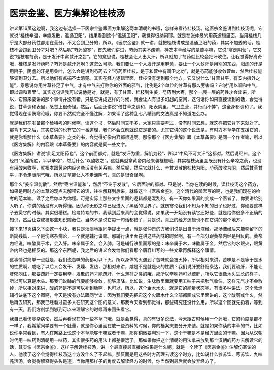 医宗金鉴、医方集解论桂枝汤
-------------------------------

讲义第16页这边啊，我这边有选择一下医宗金鉴跟医方集解这两本清朝的书哦，怎样来看待桂枝汤。这医宗金鉴讲到桂枝汤呢，它就说“桂枝辛温，辛能发散，温通卫阳”。结果看到这个“温通卫阳”，我觉得很纳闷耶。就是在张仲景的用药逻辑里面，当用桂枝几乎是大部分药性都走在营分，不太会到卫分的，所以，《医宗金鉴》就一讲，就把桂枝讲成是温通卫阳的药，其实不加姜的话，桂枝不会跑到卫分才对吧？然后呢“芍药酸寒”，首先我们讲过，芍药其实不酸嘛，神农本草经写的是苦平嘛，它说“寒走阴营”，它又说“桂枝君芍药，是于发汗中寓敛汗之旨”。它的意思说，桂枝会让人出大汗，所以就加了芍药就比较会把汗收住。让我觉得好离奇哦，桂枝是发汗药吗？芍药是敛汗药啊？这怎么可能，我们要让一个人发汗是用麻黄，要让一个人敛汗是用别的东西，阳虚的汗是用附子，阴虚的汗是用桑叶，怎么会是讲到芍药去？“芍药臣桂枝，是于和营中有调卫之功”，就是芍药能够收敛营血，然后桂枝能够调到卫分去。所以他们有点搞不太清楚。其实在经方逻辑里面，桂枝没有走到那个地方。它又说什么“甘草甘平，有安内攘外之能”，意思说你用甘草补足了中气，才有中气去打败你的外面的邪气，比例是2个单位的甘草有那么厉害吗？它说“用以调和中气，即以调和表里”。其实这句话我可以说他是对。就是，有了甘草，桂枝到生姜，芍药到大枣，那个一层一层的药性才会出来，所以，它原来要讲的那个事情并没有错，只是它讲成这样的时候，就会让人有很多幻想的空间，这句话你如果直接读到的话，会觉得说，甘草调和表里，感觉上很奇怪。然后，后面还讲说“借甘草之调和，阳表阴里，气卫血营，并行而不悖”，这全身都调和了。我觉得现在读伤寒论哦，你要不然就完全不懂注解，如果读了这种乱七八糟错的文法真是不知道怎么办。

就是我们在准备那个检特考的时候啊，读这个书，然后时间又不多，大家只需要考过，没有时间去想，就这样把它背下来就对了。那背下来之后，其实它讲的也有它的一番道理，我们不会立刻就说它是错的。尤其它讲的这个说法是，有时方本草学在支援它的，就是你看那什么《本草备要》之类的书，会觉得好像内容都很通啊。那像那个《医方集解》跟《本草备要》是同一个作者嘛，所以《医方集解》的内容跟《本草备要》的内容就是同一些文字。

《医方集解》讲说“此足太阳药也”，这个前面都对，就是“发汗为重，解肌为轻”、所以“中风不可大汗”这都对。然后说经曰，这个经曰“风淫所胜，平以辛凉”，然后什么“以酸收之”。这就典型拿黄帝内经来装框框哦，其实桂枝汤里面既没有什么辛凉之药，也没有用酸来收啊，就根本跟黄帝内经这些话没有关系嘛。然后呢，然后它就什么，辛甘发散的桂枝为阳，芍药酸收为阴，然后甘草甘平，不令走泄阴气哦，所以甘草能让人不走泄阴气，真的是很奇怪啊。

那什么“姜辛温能散”，然后“枣甘温能和”，然后“不专于发散”，它后面讲的都对。只是说，当你在读的时候，读桂枝汤这个药方，如果是用时方的本草的观点去解释它的话，往往解释到后来，就像这个《医宗金鉴》，这个清代的御医写的啊，也是我们现在的检考的范本嘛。读了之后你以为你懂。可是实际上那些文字里面的逻辑都是混乱的，有一天你如果真的变成一个医者了，你要讲给别人听了，你讲的话没有人听得懂。因为你无形之中已经进入了黑话的世界了。就伤寒论我们不知为不知的日子也好过，你硬要这样子去煲它的时候，其实很糟糕。检考特考的书，我读到后来真的会觉得说，如果我一开始没有读它还好些，就是给你很多不正确的知识，然后让变成被那些知识障蔽住。当然不是说它每一句话都错了，只是说，真正的经方逻辑也不在它讲的那个地方。

接下来16页讲义下面这一小块，我只是淡淡地跟同学提出一点，就是张仲景的方我们说是出自于汤液经。那汤液经后来能够留下的断简残篇，一个是伤寒杂病论，一个就是辅行诀嘛。那辅行诀里面在讲这些药味的时候啊，有一个部分跟黄帝内经是相反的。黄帝内经说，味酸属于木，会入肝。味辛属于金，会入肺。可是辅行诀里面写的是：味辛属于木，味酸属于金，然后它的水跟火，跟黄帝内经也是相反的。那这个东西呢，我之后的讲义会发给你们看那个唐容川写的一些文章再解释这个事情。

这事情讲简单一点就是，我们说苦味的药都可以下火，所以身体的火遇到了苦味就会被灭掉，所以相对来讲，苦味是不是等于是水的性质啊，咸吃了以后人会发干、发燥、发热，那相对来讲，咸是不是就是火的性质？我们说肝要舒畅条达，我们要疏肝，不能让肝郁闷住，那要疏肝一定要用辛、发散的药才能疏肝，什么薄荷之类的哦，那所以辛味药可以疏肝，所以它很像木头生长的样子，所以可以算是木头。那我们说肺的气要能够收敛，能够肃降。比如说，生脉散里面就要用五味子来把肺气收住，这样元气才不会散掉，所以相对来讲，酸的药是不是可以补到肺啊，也可以，所以，这个金木水火，就是它的能量状态呢，有很多种讲法。这个敦煌辅行诀底下这个图啊，今天是没有办法跟同学谈，因为我们要先把它这个火跟木什么全部都画成它里面讲的，这个酸啊咸什么，然后再去研究，那我已经看过蛮多人在研究这个图的意义，那我今天看到都觉得，那些研究还没什么用，所以这个图就先扔着，等到有一天，我们方剂学到够到可以来理解它的时候再来回头看它。

我自己看伤寒杂病论，然后再看现在的一些本草书哦，就是会觉得，真的有很多说法，今天跟古时候用一个药哦，它的角度是都不一样了，我希望同学要有一个肚量，就是你心里面在放一些资料的时候，你的档案夹要分开来装。就是如果你读的本草的书，比如说你平常看到，有人在网路上说这个本草能够干嘛或者干嘛，那你稍微要判别一下，这个干嘛是不是经方里面的干嘛。因为从汉朝时代用一味药到清朝用一味药，其实很多药的用法上都差很远了。那如果你把这个清朝的用法拿来放到那个汉朝的药方去解读它的话，其实像《医宗金鉴》，这样子解读桂枝汤，讲一个最直接最直接的结果是什么呢，就是一个读了《医宗金鉴》注解伤寒论的人，他读了这个会觉得桂枝汤这个方没什么了不起嘛。那反而是用这些时方药理去读这个时方，比如说什么参苏饮、芎苏饮、九味羌活汤，会觉得解释得头头是道，当你用那样子的角度去解读经方的时候，你当然到最后就会放弃经方了。
